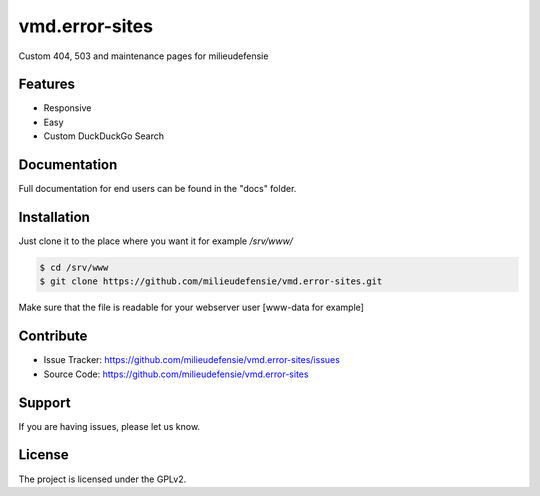 ===============
vmd.error-sites
===============

Custom 404, 503 and maintenance pages for milieudefensie


.. image:: docs/_static/screen_vmd_404.png
   :alt: Screenshot of 404 page

Features
--------

- Responsive 
- Easy
- Custom DuckDuckGo Search


Documentation
-------------

Full documentation for end users can be found in the "docs" folder.


Installation
------------

Just clone it to the place where you want it for example */srv/www/*

.. code-block::

	$ cd /srv/www
	$ git clone https://github.com/milieudefensie/vmd.error-sites.git


Make sure that the file is readable for your webserver user [www-data for example]


Contribute
----------

- Issue Tracker: https://github.com/milieudefensie/vmd.error-sites/issues
- Source Code: https://github.com/milieudefensie/vmd.error-sites


Support
-------

If you are having issues, please let us know.

License
-------

The project is licensed under the GPLv2. 
